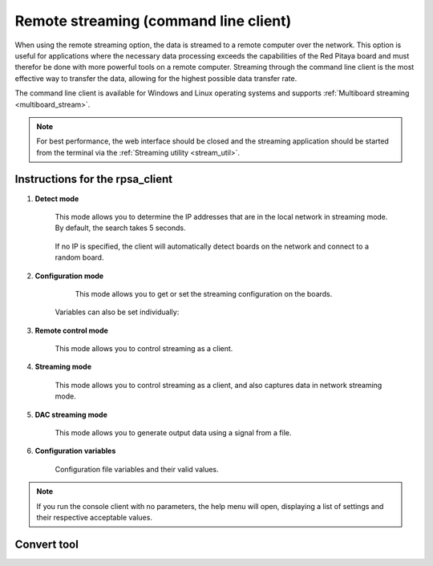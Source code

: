 .. _stream_command_client:

Remote streaming (command line client)
=======================================

When using the remote streaming option, the data is streamed to a remote computer over the network. This option is useful for applications where the necessary data processing exceeds the capabilities of the Red Pitaya board and must therefor be done with more powerful tools on a remote computer.
Streaming through the command line client is the most effective way to transfer the data, allowing for the highest possible data transfer rate.

The command line client is available for Windows and Linux operating systems and supports :ref:`Multiboard streaming <multiboard_stream>`.

.. tabs::

    .. group-tab:: OS version 2.00-15 or older

        #.  **Download the streaming client** for your computer. Clients are located on the board itself and can be downloaded from there.

            .. figure:: ../img/download_client_104.png
                :width: 800
                :align: center
        
        #.  **Start the Streaming application** from the web interface or from the :ref:`Command line <stream_util>`.

        #.  **Configure the stream properties** & click **RUN**

            .. figure:: ../img/streaming_network_104.png
                :width: 300
                :align: center

            Example: streaming on IN1, 16-bit resolution 5 MS/s, TCP

        #.  **Run the streaming client** via *Command Line or Terminal* on a remote computer (copy the IP address from the web interface and choose the required file format).

            .. tabs::

                .. group-tab:: WAV

                    .. code-block:: console

                        rpsa_client.exe -h 192.168.1.29 -p TCP -f ./ -t wav

                    .. figure:: ../img/tcp_client.png
                        :width: 600
                        :align: center

                    Data streaming can be stopped by pressing *Ctrl+C*.

                    The created wav file can be read or viewed in |Audacity| or another program that supports WAV file type:

                    .. figure:: ../img/audacity.png
                        :width: 600
                        :align: center

                .. group-tab:: TDMS

                    .. code-block:: console

                        rpsa_client.exe -h 192.168.1.29 -p TCP -f ./ -t tdms

                    .. figure:: ../img/tcp_client2.png
                        :width: 600
                        :align: center

                    Data streaming can be stopped by pressing *Ctrl+C*.

                    The created tdms file can be read or viewed in |DIAdem| or another program that supports TDMS file type.

                    .. figure:: ../img/diadem_tdms_file_viewer.png
                        :width: 600
                        :align: center

                .. group-tab:: CSV

                    .. code-block:: console

                        rpsa_client.exe -h 192.168.1.29 -p TCP -f ./ -t csv -s 100000 -v


                    .. figure:: ../img/tcp_client3.png
                        :width: 600
                        :align: center


                    The application saves data from the board in binary (BIN) format.

                    .. figure:: ../img/csv_list.png
                        :width: 600
                        :align: center

                    The binary file can be converted using the *convert_tool* application.

                    .. figure:: ../img/csv_list.png
                        :width: 600
                        :align: center

                    The created CSV file can be opened with any text editor, spreadsheet editor, or any other application that supports the CSV file type:

                    .. figure:: ../img/csv_view.png
                        :width: 600
                        :align: center

                    .. note::

                        Using the *convert_tool application* you can also see the structure of the received file and the state of the file.

                        .. figure:: ../img/csv_state.png
                            :width: 600
                            :align: center

    .. group-tab:: OS version 2.00-23 or newer

        #.  **Download the "command line streaming client"** for your computer. Clients are located on the board itself and can be downloaded from there.

            .. figure:: ../img/streaming_cmd_clients_200_23.png
                :width: 1000
                :align: center

        #.  **Start the Streaming application** from the web interface or from the :ref:`Command line <stream_util>`.

        #.  **Configure the stream properties** & click **RUN**

            .. figure:: ../img/streaming_adc_network_200_23.png
                :width: 1000
                :align: center

            Example: streaming on CH1 and CH2, 16-bit resolution, 100 ksps, TCP 

        #.  **Run the streaming client** via *Command Line or Terminal* on a remote computer (copy the IP address from the web interface and choose the required file format).

            .. tabs::

                .. group-tab:: WAV

                    .. code-block:: console

                        rpsa_client.exe -h 192.168.1.29 -p TCP -f ./ -t wav

                    .. figure:: ../img/tcp_client.png
                        :width: 600
                        :align: center

                    Data streaming can be stopped by pressing *Ctrl+C*.

                    The created wav file can be read or viewed in |Audacity| or another program that supports WAV file type:

                    .. figure:: ../img/audacity.png
                        :width: 600
                        :align: center

                .. group-tab:: TDMS

                    .. code-block:: console

                        rpsa_client.exe -h 192.168.1.29 -p TCP -f ./ -t tdms

                    .. figure:: ../img/tcp_client2.png
                        :width: 600
                        :align: center

                    Data streaming can be stopped by pressing *Ctrl+C*.

                    The created tdms file can be read or viewed in |DIAdem| or another program that supports TDMS file type.

                    .. figure:: ../img/diadem_tdms_file_viewer.png
                        :width: 600
                        :align: center

                .. group-tab:: CSV

                    .. code-block:: console

                        rpsa_client.exe -h 192.168.1.29 -p TCP -f ./ -t csv -s 100000 -v


                    .. figure:: ../img/tcp_client3.png
                        :width: 600
                        :align: center


                    The application saves data from the board in binary (BIN) format.

                    .. figure:: ../img/csv_list.png
                        :width: 600
                        :align: center

                    The binary file can be converted using the *convert_tool* application.

                    .. figure:: ../img/csv_list.png
                        :width: 600
                        :align: center

                    The created CSV file can be opened with any text editor, spreadsheet editor, or any other application that supports the CSV file type:

                    .. figure:: ../img/csv_view.png
                        :width: 600
                        :align: center

                    .. note::

                        Using the *convert_tool application* you can also see the structure of the received file and the state of the file.

                        .. figure:: ../img/csv_state.png
                            :width: 600
                            :align: center

.. note::

    For best performance, the web interface should be closed and the streaming application should be started from the terminal via the :ref:`Streaming utility <stream_util>`.


Instructions for the rpsa_client
-----------------------------------

1. **Detect mode**

    This mode allows you to determine the IP addresses that are in the local network in streaming mode. By default, the search takes 5 seconds.

   	.. literalinclude:: ../include/detectMode.txt

    If no IP is specified, the client will automatically detect boards on the network and connect to a random board.

2. **Configuration mode**

	This mode allows you to get or set the streaming configuration on the boards.

   	.. literalinclude:: ../include/configMode.txt

    Variables can also be set individually:

    .. literalinclude:: ../include/configModeSingle.txt

3. **Remote control mode**
      
    This mode allows you to control streaming as a client.

   	.. literalinclude:: ../include/remoteControlMode.txt

4. **Streaming mode**

    This mode allows you to control streaming as a client, and also captures data in network streaming mode.

    .. literalinclude:: ../include/streamingMode.txt

5. **DAC streaming mode**

    This mode allows you to generate output data using a signal from a file.

    .. literalinclude:: ../include/dacStreamingMode.txt

6. **Configuration variables**

    Configuration file variables and their valid values.

    .. literalinclude:: ../include/configVariables.txt


.. note::

    If you run the console client with no parameters, the help menu will open, displaying a list of settings and their respective acceptable values.


Convert tool
--------------

.. tabs::

    .. group-tab:: OS version IN DEV

        The convert tool allows you to convert the *.bin* file format into a *.csv*, *.tdms*, or *.wav* file.

        .. literalinclude:: ../include/convert_tool.txt

        To convert the binary file, first check the file information using:

        .. code-block:: bash

            .\convert_tool.exe .\<path_to_bin_file>\data_file.bin -i

        .. literalinclude:: ../include/convert_tool_info.txt

        The file information includes the number of segments into which the data is split. Using the convert tool, you can choose to convert only the specfied portion of the streamed file to the desired forma

        .. code-block:: bash

            .\convert_tool.exe .\<path_to_bin_file>\data_file.bin -s 1 -e 18 -f CSV

        The converted file will appear next to the original file.

        .. note::

            The file type (CSV, TDMS or WAV) must be capitalised.

.. substitutions

.. |DIAdem| raw:: html

    <a href="https://www.ni.com/en-us/shop/data-acquisition-and-control/application-software-for-data-acquisition-and-control-category/what-is-diadem.html" target="_blank">DIAdem</a>


.. |Audacity| raw:: html

    <a href="https://www.audacityteam.org" target="_blank">Audacity</a>

.. |Streaming Client| raw:: html

    <a href="https://downloads.redpitaya.com/downloads/Clients/streaming/desktop/" target="_blank">here</a>

.. |br| raw:: html

    <br>

